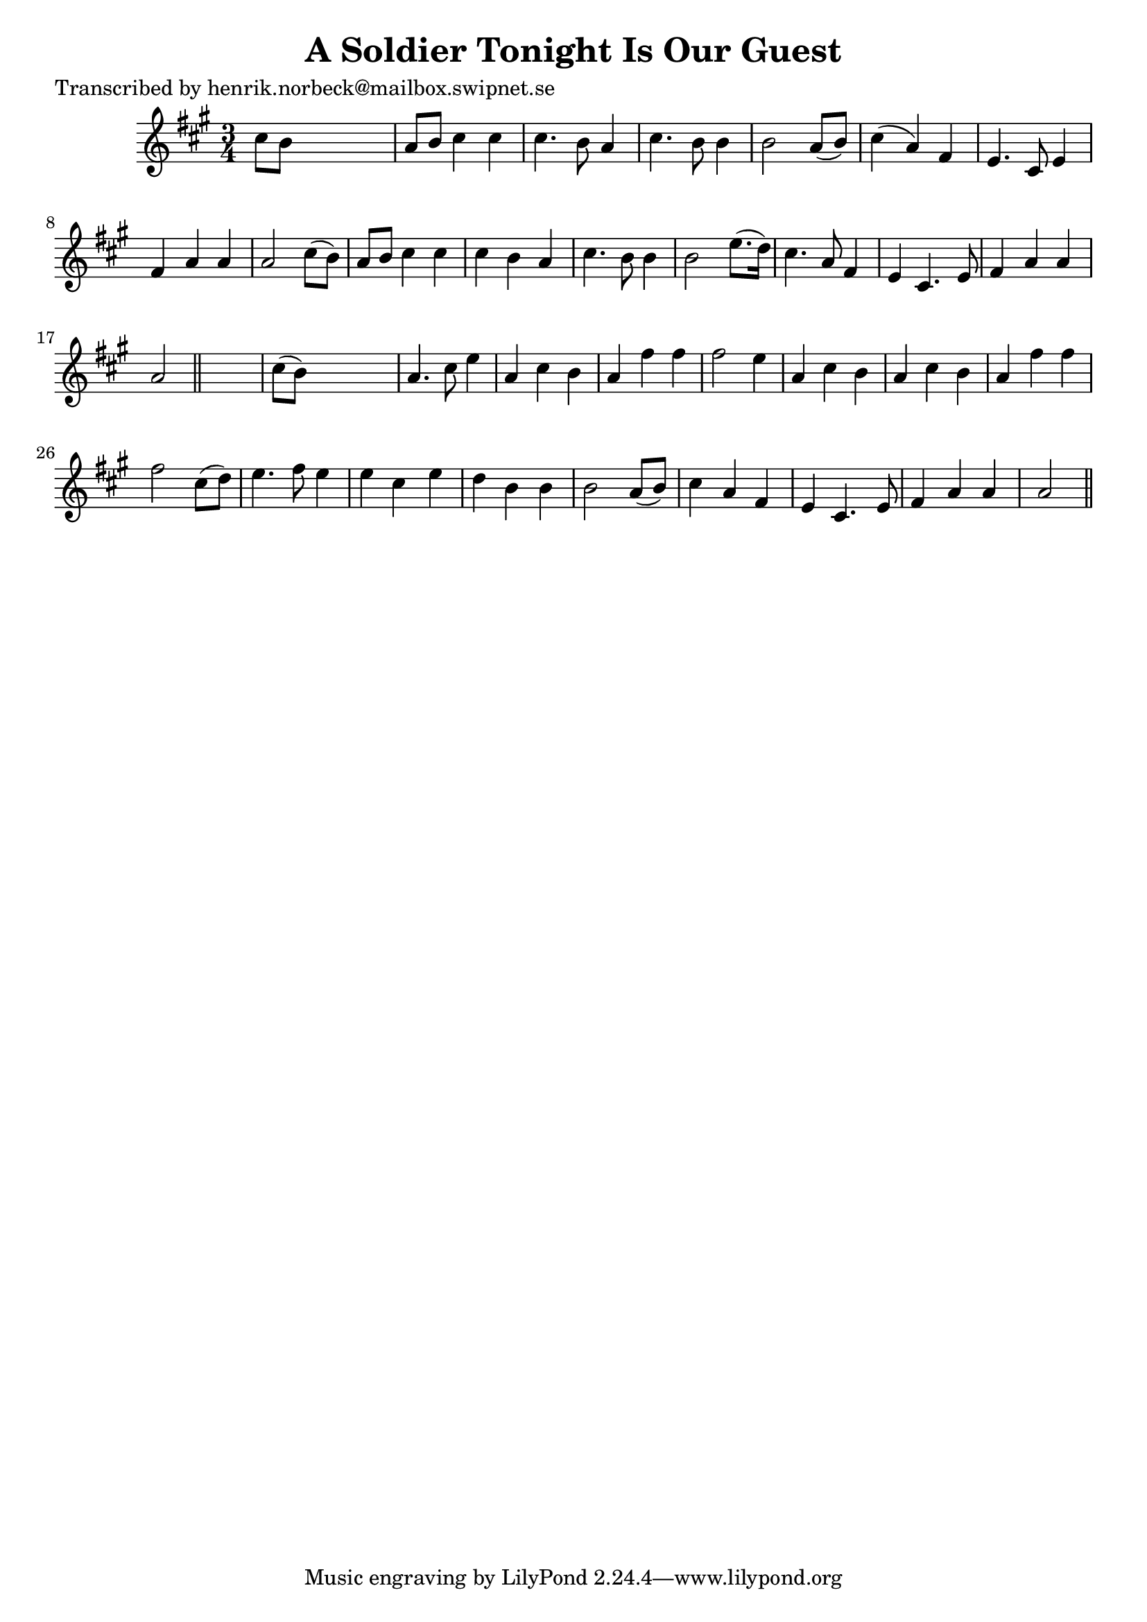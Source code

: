 
\version "2.16.2"
% automatically converted by musicxml2ly from xml/0131_hn.xml

%% additional definitions required by the score:
\language "english"


\header {
    poet = "Transcribed by henrik.norbeck@mailbox.swipnet.se"
    encoder = "abc2xml version 63"
    encodingdate = "2015-01-25"
    title = "A Soldier Tonight Is Our Guest"
    }

\layout {
    \context { \Score
        autoBeaming = ##f
        }
    }
PartPOneVoiceOne =  \relative cs'' {
    \key a \major \time 3/4 cs8 [ b8 ] s2 | % 2
    a8 [ b8 ] cs4 cs4 | % 3
    cs4. b8 a4 | % 4
    cs4. b8 b4 | % 5
    b2 a8 ( [ b8 ) ] | % 6
    cs4 ( a4 ) fs4 | % 7
    e4. cs8 e4 | % 8
    fs4 a4 a4 | % 9
    a2 cs8 ( [ b8 ) ] | \barNumberCheck #10
    a8 [ b8 ] cs4 cs4 | % 11
    cs4 b4 a4 | % 12
    cs4. b8 b4 | % 13
    b2 e8. ( [ d16 ) ] | % 14
    cs4. a8 fs4 | % 15
    e4 cs4. e8 | % 16
    fs4 a4 a4 | % 17
    a2 \bar "||"
    s4 | % 18
    cs8 ( [ b8 ) ] s2 | % 19
    a4. cs8 e4 | \barNumberCheck #20
    a,4 cs4 b4 | % 21
    a4 fs'4 fs4 | % 22
    fs2 e4 | % 23
    a,4 cs4 b4 | % 24
    a4 cs4 b4 | % 25
    a4 fs'4 fs4 | % 26
    fs2 cs8 ( [ d8 ) ] | % 27
    e4. fs8 e4 | % 28
    e4 cs4 e4 | % 29
    d4 b4 b4 | \barNumberCheck #30
    b2 a8 ( [ b8 ) ] | % 31
    cs4 a4 fs4 | % 32
    e4 cs4. e8 | % 33
    fs4 a4 a4 | % 34
    a2 \bar "||"
    }


% The score definition
\score {
    <<
        \new Staff <<
            \context Staff << 
                \context Voice = "PartPOneVoiceOne" { \PartPOneVoiceOne }
                >>
            >>
        
        >>
    \layout {}
    % To create MIDI output, uncomment the following line:
    %  \midi {}
    }

